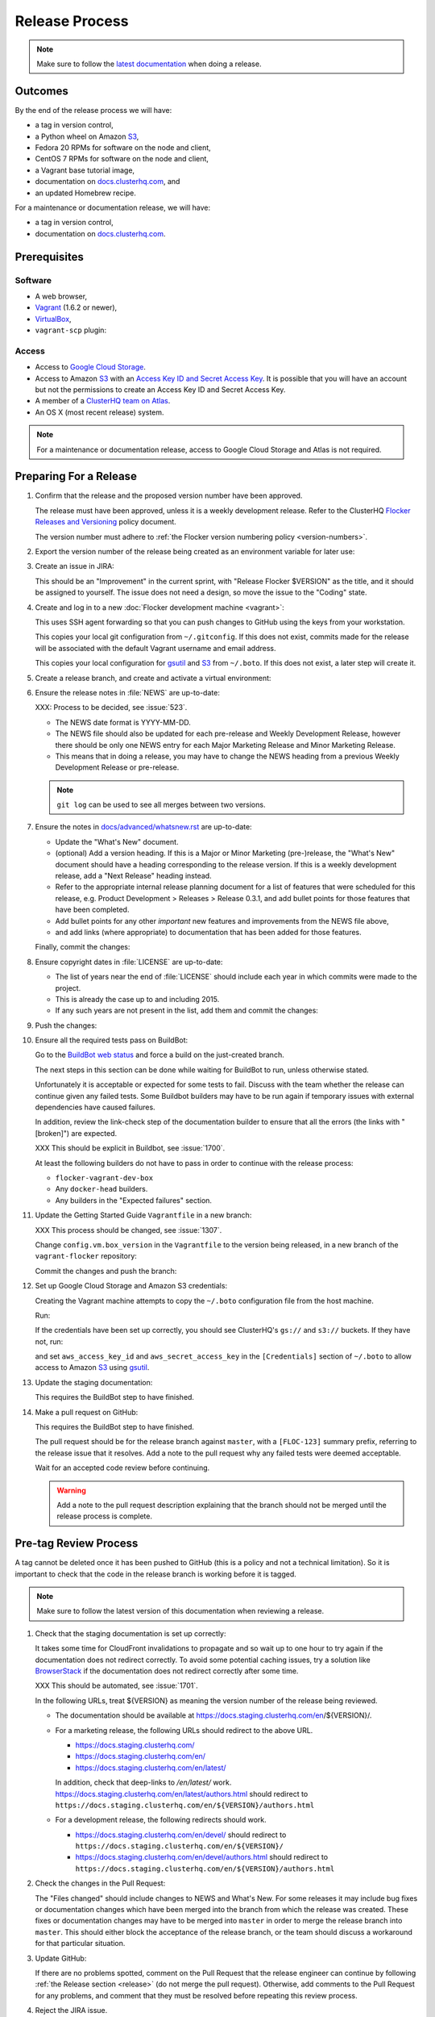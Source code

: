 Release Process
===============

.. note::

   Make sure to follow the `latest documentation`_ when doing a release.

.. _latest documentation: http://doc-dev.clusterhq.com/gettinginvolved/infrastructure/release-process.html


Outcomes
--------

By the end of the release process we will have:

- a tag in version control,
- a Python wheel on Amazon `S3`_,
- Fedora 20 RPMs for software on the node and client,
- CentOS 7 RPMs for software on the node and client,
- a Vagrant base tutorial image,
- documentation on `docs.clusterhq.com <https://docs.clusterhq.com>`_, and
- an updated Homebrew recipe.

For a maintenance or documentation release, we will have:

- a tag in version control,
- documentation on `docs.clusterhq.com <https://docs.clusterhq.com>`_.


Prerequisites
-------------

Software
~~~~~~~~

- A web browser,
- `Vagrant`_ (1.6.2 or newer),
- `VirtualBox`_,
- ``vagrant-scp`` plugin:

  .. prompt:: bash $

     vagrant plugin install vagrant-scp

.. _`Vagrant`: https://docs.vagrantup.com/
.. _`VirtualBox`: https://www.virtualbox.org/

Access
~~~~~~

- Access to `Google Cloud Storage`_.

- Access to Amazon `S3`_ with an `Access Key ID and Secret Access Key <https://docs.aws.amazon.com/AWSSimpleQueueService/latest/SQSGettingStartedGuide/AWSCredentials.html>`_.
  It is possible that you will have an account but not the permissions to create an Access Key ID and Secret Access Key.

- A member of a `ClusterHQ team on Atlas <https://atlas.hashicorp.com/settings/organizations/clusterhq/teams/>`_.

- An OS X (most recent release) system.

.. note:: For a maintenance or documentation release, access to Google Cloud Storage and Atlas is not required.

.. _preparing-for-a-release:

Preparing For a Release
-----------------------

#. Confirm that the release and the proposed version number have been approved.

   The release must have been approved, unless it is a weekly development release.
   Refer to the ClusterHQ `Flocker Releases and Versioning <https://docs.google.com/a/clusterhq.com/document/d/1xYbcU6chShgQQtqjFPcU1rXzDbi6ZsIg1n0DZpw6FfQ>`_ policy document.

   The version number must adhere to :ref:`the Flocker version numbering policy <version-numbers>`.

#. Export the version number of the release being created as an environment variable for later use:

   .. prompt:: bash $

      export VERSION=0.1.2

#. Create an issue in JIRA:

   This should be an "Improvement" in the current sprint, with "Release Flocker $VERSION" as the title, and it should be assigned to yourself.
   The issue does not need a design, so move the issue to the "Coding" state.

#. Create and log in to a new :doc:`Flocker development machine <vagrant>`:

   This uses SSH agent forwarding so that you can push changes to GitHub using the keys from your workstation.

   This copies your local git configuration from ``~/.gitconfig``.
   If this does not exist, commits made for the release will be associated with the default Vagrant username and email address.

   This copies your local configuration for `gsutil`_ and `S3`_ from ``~/.boto``.
   If this does not exist, a later step will create it.

   .. prompt:: bash $

      git clone git@github.com:ClusterHQ/flocker.git "flocker-${VERSION}"
      cd flocker-${VERSION}
      vagrant up
      vagrant ssh -c "echo export VERSION=${VERSION} >> .bashrc"
      if [ -f ~/.boto ]; then vagrant scp "~/.boto" /home/vagrant; fi
      vagrant ssh -- -A

#. Create a release branch, and create and activate a virtual environment:

   .. prompt:: bash [vagrant@localhost]$

      git clone git@github.com:ClusterHQ/flocker.git "flocker-${VERSION}"
      cd flocker-${VERSION}
      mkvirtualenv flocker-release-${VERSION}
      pip install --editable .[release]
      admin/create-release-branch --flocker-version="${VERSION}"
      git push --set-upstream origin release/flocker-${VERSION}

#. Ensure the release notes in :file:`NEWS` are up-to-date:

   XXX: Process to be decided, see :issue:`523`.

   - The NEWS date format is YYYY-MM-DD.
   - The NEWS file should also be updated for each pre-release and Weekly Development Release, however there should be only one NEWS entry for each Major Marketing Release and Minor Marketing Release.
   - This means that in doing a release, you may have to change the NEWS heading from a previous Weekly Development Release or pre-release.

   .. note:: ``git log`` can be used to see all merges between two versions.

      .. prompt:: bash [vagrant@localhost]$

          # Choose the tag of the last version with a "What's New" entry to compare the latest version to.
          export OLD_VERSION=0.3.0
          git log --first-parent ${OLD_VERSION}..release/flocker-${VERSION}

   .. prompt:: bash [vagrant@localhost]$

      git commit -am "Updated NEWS"

#. Ensure the notes in `docs/advanced/whatsnew.rst <https://github.com/ClusterHQ/flocker/blob/master/docs/advanced/whatsnew.rst>`_ are up-to-date:

   - Update the "What's New" document.
   - (optional) Add a version heading.
     If this is a Major or Minor Marketing (pre-)release, the "What's New" document should have a heading corresponding to the release version.
     If this is a weekly development release, add a "Next Release" heading instead.
   - Refer to the appropriate internal release planning document for a list of features that were scheduled for this release, e.g. Product Development > Releases > Release 0.3.1, and add bullet points for those features that have been completed.
   - Add bullet points for any other *important* new features and improvements from the NEWS file above,
   - and add links (where appropriate) to documentation that has been added for those features.

   Finally, commit the changes:

   .. prompt:: bash [vagrant@localhost]$

      git commit -am "Updated What's New"

#. Ensure copyright dates in :file:`LICENSE` are up-to-date:

   - The list of years near the end of :file:`LICENSE` should include each year in which commits were made to the project.
   - This is already the case up to and including 2015.
   - If any such years are not present in the list, add them and commit the changes:

   .. prompt:: bash [vagrant@localhost]$

      git commit -am "Updated copyright"

#. Push the changes:

   .. prompt:: bash [vagrant@localhost]$

      git push

#. Ensure all the required tests pass on BuildBot:

   Go to the `BuildBot web status`_ and force a build on the just-created branch.

   The next steps in this section can be done while waiting for BuildBot to run, unless otherwise stated.

   Unfortunately it is acceptable or expected for some tests to fail.
   Discuss with the team whether the release can continue given any failed tests.
   Some Buildbot builders may have to be run again if temporary issues with external dependencies have caused failures.

   In addition, review the link-check step of the documentation builder to ensure that all the errors (the links with "[broken]") are expected.

   XXX This should be explicit in Buildbot, see :issue:`1700`.

   At least the following builders do not have to pass in order to continue with the release process:

   - ``flocker-vagrant-dev-box``
   - Any ``docker-head`` builders.
   - Any builders in the "Expected failures" section.

#. Update the Getting Started Guide ``Vagrantfile`` in a new branch:

   XXX This process should be changed, see :issue:`1307`.

   Change ``config.vm.box_version`` in the ``Vagrantfile`` to the version being released, in a new branch of the ``vagrant-flocker`` repository:

   .. prompt:: bash [vagrant@localhost]$

      cd
      git clone git@github.com:ClusterHQ/vagrant-flocker.git
      cd vagrant-flocker
      git checkout -b release/flocker-${VERSION} origin/master
      vi Vagrantfile

   Commit the changes and push the branch:

   .. prompt:: bash [vagrant@localhost]$

      git commit -am "Updated Vagrantfile"
      git push --set-upstream origin release/flocker-${VERSION}

#. Set up Google Cloud Storage and Amazon S3 credentials:

   Creating the Vagrant machine attempts to copy the ``~/.boto`` configuration file from the host machine.

   Run:

   .. prompt:: bash [vagrant@localhost]$

     gsutil ls gs:// s3://

   If the credentials have been set up correctly, you should see ClusterHQ's ``gs://`` and ``s3://`` buckets.
   If they have not, run:

   .. prompt:: bash [vagrant@localhost]$

      gsutil config

   and set ``aws_access_key_id`` and ``aws_secret_access_key`` in the ``[Credentials]`` section of ``~/.boto`` to allow access to Amazon `S3`_ using `gsutil`_.

#. Update the staging documentation:

   This requires the BuildBot step to have finished.

   .. prompt:: bash [vagrant@localhost]$

      ~/flocker-${VERSION}/admin/publish-docs --doc-version ${VERSION}

#. Make a pull request on GitHub:

   This requires the BuildBot step to have finished.

   The pull request should be for the release branch against ``master``, with a ``[FLOC-123]`` summary prefix, referring to the release issue that it resolves.
   Add a note to the pull request why any failed tests were deemed acceptable.

   Wait for an accepted code review before continuing.

   .. warning:: Add a note to the pull request description explaining that the branch should not be merged until the release process is complete.


.. _pre-tag-review:

Pre-tag Review Process
----------------------

A tag cannot be deleted once it has been pushed to GitHub (this is a policy and not a technical limitation).
So it is important to check that the code in the release branch is working before it is tagged.

.. note::

   Make sure to follow the latest version of this documentation when reviewing a release.

#. Check that the staging documentation is set up correctly:

   It takes some time for CloudFront invalidations to propagate and so wait up to one hour to try again if the documentation does not redirect correctly.
   To avoid some potential caching issues, try a solution like `BrowserStack`_ if the documentation does not redirect correctly after some time.

   XXX This should be automated, see :issue:`1701`.

   In the following URLs, treat ${VERSION} as meaning the version number of the release being reviewed.

   - The documentation should be available at https://docs.staging.clusterhq.com/en/${VERSION}/.

   - For a marketing release, the following URLs should redirect to the above URL.

     - https://docs.staging.clusterhq.com/
     - https://docs.staging.clusterhq.com/en/
     - https://docs.staging.clusterhq.com/en/latest/

     In addition, check that deep-links to `/en/latest/` work.
     https://docs.staging.clusterhq.com/en/latest/authors.html
     should redirect to
     ``https://docs.staging.clusterhq.com/en/${VERSION}/authors.html``

   - For a development release, the following redirects should work.

     - https://docs.staging.clusterhq.com/en/devel/ should redirect to ``https://docs.staging.clusterhq.com/en/${VERSION}/``
     - https://docs.staging.clusterhq.com/en/devel/authors.html should redirect to ``https://docs.staging.clusterhq.com/en/${VERSION}/authors.html``

#. Check the changes in the Pull Request:

   The "Files changed" should include changes to NEWS and What's New.
   For some releases it may include bug fixes or documentation changes which have been merged into the branch from which the release was created.
   These fixes or documentation changes may have to be merged into ``master`` in order to merge the release branch into ``master``.
   This should either block the acceptance of the release branch, or the team should discuss a workaround for that particular situation.

#. Update GitHub:

   If there are no problems spotted, comment on the Pull Request that the release engineer can continue by following :ref:`the Release section <release>` (do not merge the pull request).
   Otherwise, add comments to the Pull Request for any problems, and comment that they must be resolved before repeating this review process.

#.  Reject the JIRA issue.

    This is necessary because the release branch will need another review.

.. _release:

Release
-------

#. If it is not running in to the :doc:`Flocker development machine <vagrant>` created in :ref:`preparing-for-a-release`:

   From the cloned Flocker repository created in :ref:`preparing-for-a-release`:

   .. prompt:: bash $

      vagrant up
      vagrant ssh -- -A

#. Tag the version being released:

   .. prompt:: bash [vagrant@localhost]$

      cd flocker-${VERSION}
      workon flocker-release-${VERSION}
      git tag --annotate "${VERSION}" "release/flocker-${VERSION}" -m "Tag version ${VERSION}"
      git push origin "${VERSION}"

#. Go to the `BuildBot web status`_ and force a build on the tag.

   Force a build on a tag by putting the tag name (e.g. ``0.2.0``) into the branch box (without any prefix).

   .. note:: We force a build on the tag as well as the branch because the RPMs built before pushing the tag won't have the right version.
             Also, the RPM upload script currently expects the RPMs to be built from the tag, rather than the branch.

   Wait for the build to complete successfully.

#. Build and upload artifacts:

   .. note:: Skip this step for a maintenance or documentation release.

   .. prompt:: bash [vagrant@localhost]$

      # Build Python and RPM packages and upload them to Amazon S3
      admin/publish-artifacts
      # Copy the tutorial box to the final location
      gsutil cp -a public-read gs://clusterhq-vagrant-buildbot/tutorial/flocker-tutorial-${VERSION}.box gs://clusterhq-vagrant/flocker-tutorial-${VERSION}.box

#. Add the tutorial box to Atlas:

   .. note:: Skip this step for a maintenance or documentation release.

   XXX This should be automated, see :issue:`943`.

   .. prompt:: bash [vagrant@localhost]$

      echo https://storage.googleapis.com/clusterhq-vagrant/flocker-tutorial-${VERSION}.box

   Use the echoed URL as the public link to the Vagrant box, and perform the steps to :ref:`add-vagrant-box-to-atlas`.

#. Create a version specific Homebrew recipe for this release:

   .. note:: Skip this step for a maintenance or documentation release.

   XXX This should be automated, see :issue:`1150`.

   - Create a recipe file and push it to the `homebrew-tap`_ repository:

     .. prompt:: bash [vagrant@localhost]$

        cd
        git clone git@github.com:ClusterHQ/homebrew-tap.git "homebrew-tap-${VERSION}"
        cd homebrew-tap-${VERSION}
        ../flocker-${VERSION}/admin/make-homebrew-recipe > flocker-${VERSION}.rb
        git add flocker-${VERSION}.rb
        git commit -m "New Homebrew recipe"
        git push

   - Test the Homebrew recipe on OS X:

     ClusterHQ has a Mac Mini available to use for testing.
     Follow the instructions at ClusterHQ > Infrastructure > OS X Development Machine for launching a Virtual Machine to do this with.

     Export the version number of the release being completed as an environment variable:

     .. prompt:: bash [osx-user]$

        export VERSION=0.1.2

     Install and test the Homebrew recipe:

     .. task:: test_homebrew flocker-${VERSION}
        :prompt: [osx-user]$

     If tests fail then the either the recipe on the `master` branch or the package it installs must be modified.
     The release process should not continue until the tests pass.

#. Test the Getting Started Guide:

   XXX This process should be changed, see :issue:`1307`.

   XXX This process should be automated, see :issue:`1309`.

   .. note:: This cannot be done from within the  :doc:`Flocker development machine <vagrant>` (but keep that open for later steps).

   Run through the Getting Started guide from the documentation built for the tag on any one client platform, with Vagrant as the node platform, with one change:
   after cloning ``vagrant-flocker`` in the Installation > Vagrant section, check out the new branch:

   XXX This process should be automated, see :issue:`1309`.

   .. prompt:: bash $

      git checkout release/flocker-${VERSION}

   Test the client install instructions work on all supported platforms by following the instructions and checking the version:

   .. prompt:: bash $

      flocker-deploy --version

   The expected version is the version being released.

#. Update the documentation.

   This should be done from the :doc:`Flocker development machine <vagrant>`.

   If this machine is no longer connected to, go to the clone of ``flocker-${VERSION}`` and SSH into the machine:

   .. prompt:: bash $

      vagrant up
      vagrant ssh -- -A

   .. prompt:: bash [vagrant@localhost]$

      cd ~/flocker-${VERSION}
      workon flocker-release-${VERSION}
      admin/publish-docs --production

#. If the release is a marketing release, merge the new ``vagrant-flocker`` branch.

   .. warning:: It takes some time for CloudFront invalidations to propagate.
      This means that there will be a short period for some users where the documentation will still be for the previous version but the ``Vagrantfile`` downloads the latest tutorial box.

   .. prompt:: bash [vagrant@localhost]$

      cd ~/vagrant-flocker
      git checkout master
      git merge origin/release/flocker-${VERSION}
      git push

#. Copy the ``boto`` configuration file to your local home directory:

   If the ``boto`` configuration is on your workstation it will not have to be recreated next time you do a release.

   .. prompt:: bash [vagrant@localhost]$,$ auto

      [vagrant@localhost]$ logout
      Connection to 127.0.0.1 closed.
      $ vagrant scp default:/home/vagrant/.boto ~/

#. Submit the release pull request for review again.

Post-Release Review Process
---------------------------

#. Check that the documentation is set up correctly:

   It takes some time for CloudFront invalidations to propagate and so wait up to one hour to try again if the documentation does not redirect correctly.
   To avoid some potential caching issues, try a solution like `BrowserStack`_ if the documentation does not redirect correctly after some time.

   XXX This should be automated, see :issue:`1701`.

   In the following URLs, treat ${VERSION} as meaning the version number of the release being reviewed.

   - The documentation should be available at https://docs.clusterhq.com/en/${VERSION}/.

   - For a marketing release, the following URLs should redirect to the above URL.

     - https://docs.clusterhq.com/
     - https://docs.clusterhq.com/en/
     - https://docs.clusterhq.com/en/latest/

     In addition, check that deep-links to `/en/latest/` work.
     https://docs.clusterhq.com/en/latest/authors.html
     should redirect to
     ``https://docs.clusterhq.com/en/${VERSION}/authors.html``

   - For a development release, the following redirects should work.

     - https://docs.clusterhq.com/en/devel/ should redirect to ``https://docs.clusterhq.com/en/${VERSION}/``
     - https://docs.clusterhq.com/en/devel/authors.html should redirect to ``https://docs.clusterhq.com/en/${VERSION}/authors.html``

#. Verify that the client (``flocker-deploy``) can be installed on all supported platforms:

   Follow the Flocker client installation documentation at ``https://docs.clusterhq.com/en/${VERSION}/indepth/installation.html#installing-flocker-cli``.

   XXX: This step should be documented, see :issue:`1622`.

   XXX: This step should be automated, see :issue:`1039`.

#. Merge the release pull request.
   Do not delete the release branch because it may be used as a base branch for future releases.


Improving the Release Process
-----------------------------

The release engineer should aim to spend up to one day improving the release process in whichever way they find most appropriate.
If there is no existing issue for the planned improvements then a new one should be made.
Look at `existing issues relating to the release process <https://clusterhq.atlassian.net/issues/?jql=labels%20%3D%20release_process%20AND%20status%20!%3D%20done>`_.
The issue(s) for the planned improvements should be put into the next sprint.


.. _gsutil: https://developers.google.com/storage/docs/gsutil
.. _wheel: https://pypi.python.org/pypi/wheel
.. _Google cloud storage: https://console.developers.google.com/project/apps~hybridcluster-docker/storage/archive.clusterhq.com/
.. _homebrew-tap: https://github.com/ClusterHQ/homebrew-tap
.. _BuildBot web status: http://build.clusterhq.com/boxes-flocker
.. _virtualenv: https://pypi.python.org/pypi/virtualenv
.. _Homebrew: http://brew.sh
.. _CloudFront: https://console.aws.amazon.com/cloudfront/home
.. _S3: https://console.aws.amazon.com/s3/home
.. _BrowserStack: https://www.browserstack.com/
